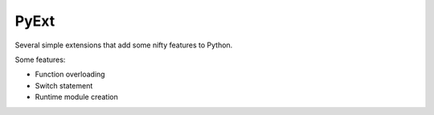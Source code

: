 PyExt
=====

Several simple extensions that add some nifty features to Python.

Some features:

- Function overloading
- Switch statement
- Runtime module creation

